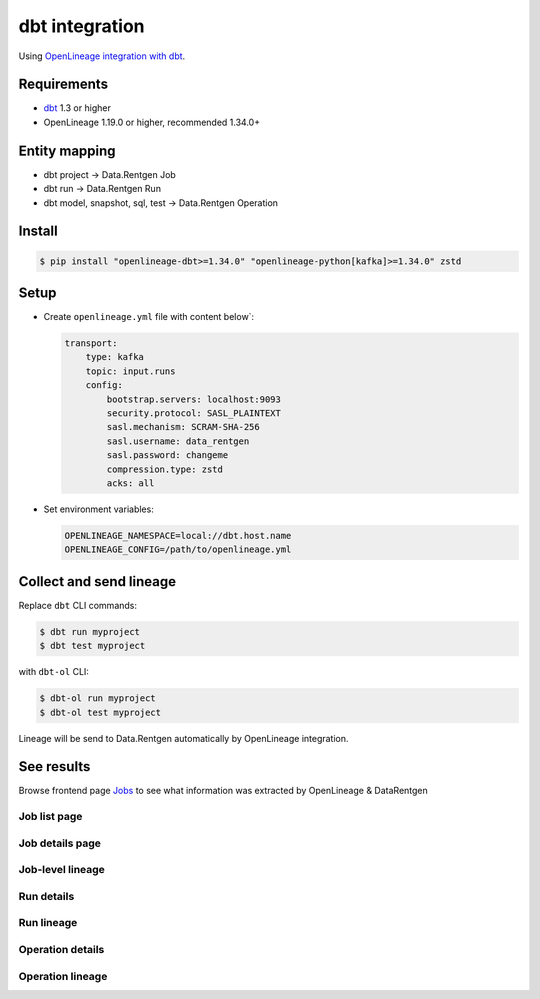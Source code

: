 .. _overview-setup-dbt:

dbt integration
===============

Using `OpenLineage integration with dbt <https://openlineage.io/docs/integrations/dbt>`_.

Requirements
------------

* `dbt <https://www.getdbt.com/>`_ 1.3 or higher
* OpenLineage 1.19.0 or higher, recommended 1.34.0+

Entity mapping
--------------

* dbt project → Data.Rentgen Job
* dbt run → Data.Rentgen Run
* dbt model, snapshot, sql, test → Data.Rentgen Operation

Install
-------

.. code:: console

    $ pip install "openlineage-dbt>=1.34.0" "openlineage-python[kafka]>=1.34.0" zstd

Setup
-----

* Create ``openlineage.yml`` file with content below`:

  .. code:: yaml

    transport:
        type: kafka
        topic: input.runs
        config:
            bootstrap.servers: localhost:9093
            security.protocol: SASL_PLAINTEXT
            sasl.mechanism: SCRAM-SHA-256
            sasl.username: data_rentgen
            sasl.password: changeme
            compression.type: zstd
            acks: all

* Set environment variables:

  .. code:: ini

      OPENLINEAGE_NAMESPACE=local://dbt.host.name
      OPENLINEAGE_CONFIG=/path/to/openlineage.yml

Collect and send lineage
------------------------

Replace ``dbt`` CLI commands:

.. code:: shell

    $ dbt run myproject
    $ dbt test myproject

with ``dbt-ol`` CLI:

.. code:: shell

    $ dbt-ol run myproject
    $ dbt-ol test myproject

Lineage will be send to Data.Rentgen automatically by OpenLineage integration.

See results
-----------

Browse frontend page `Jobs <http://localhost:3000/jobs>`_ to see what information was extracted by OpenLineage & DataRentgen

Job list page
~~~~~~~~~~~~~

.. image:: ./job_list.png

Job details page
~~~~~~~~~~~~~~~~

.. image:: ./job_details.png

Job-level lineage
~~~~~~~~~~~~~~~~~

.. image:: ./job_lineage.png

Run details
~~~~~~~~~~~

.. image:: ./run_details.png

Run lineage
~~~~~~~~~~~

.. image:: ./run_lineage.png

Operation details
~~~~~~~~~~~~~~~~~

.. image:: ./operation_details.png

Operation lineage
~~~~~~~~~~~~~~~~~

.. image:: ./operation_lineage.png
